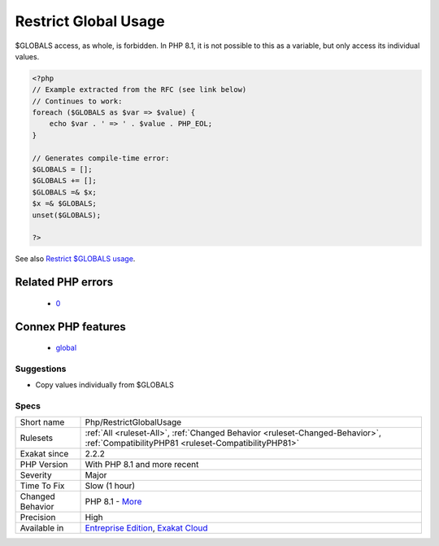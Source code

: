 .. _php-restrictglobalusage:

.. _restrict-global-usage:

Restrict Global Usage
+++++++++++++++++++++

.. meta::
	:description:
		Restrict Global Usage: $GLOBALS access, as whole, is forbidden.
	:twitter:card: summary_large_image
	:twitter:site: @exakat
	:twitter:title: Restrict Global Usage
	:twitter:description: Restrict Global Usage: $GLOBALS access, as whole, is forbidden
	:twitter:creator: @exakat
	:twitter:image:src: https://www.exakat.io/wp-content/uploads/2020/06/logo-exakat.png
	:og:image: https://www.exakat.io/wp-content/uploads/2020/06/logo-exakat.png
	:og:title: Restrict Global Usage
	:og:type: article
	:og:description: $GLOBALS access, as whole, is forbidden
	:og:url: https://exakat.readthedocs.io/en/latest/Reference/Rules/Restrict Global Usage.html
	:og:locale: en
$GLOBALS access, as whole, is forbidden. In PHP 8.1, it is not possible to this as a variable, but only access its individual values.

.. code-block:: php
   
   <?php
   // Example extracted from the RFC (see link below)
   // Continues to work:
   foreach ($GLOBALS as $var => $value) {
       echo $var . ' => ' . $value . PHP_EOL;
   }
   
   // Generates compile-time error:
   $GLOBALS = [];
   $GLOBALS += [];
   $GLOBALS =& $x;
   $x =& $GLOBALS;
   unset($GLOBALS);
   
   ?>

See also `Restrict $GLOBALS usage <https://wiki.php.net/rfc/restrict_globals_usage>`_.

Related PHP errors 
-------------------

  + `0 <https://php-errors.readthedocs.io/en/latest/messages/%24GLOBALS+can+only+be+modified+using+the+%24GLOBALS%5B%24name%5D+%3D+%24value+syntax.html>`_



Connex PHP features
-------------------

  + `global <https://php-dictionary.readthedocs.io/en/latest/dictionary/global.ini.html>`_


Suggestions
___________

* Copy values individually from $GLOBALS




Specs
_____

+------------------+--------------------------------------------------------------------------------------------------------------------------------------+
| Short name       | Php/RestrictGlobalUsage                                                                                                              |
+------------------+--------------------------------------------------------------------------------------------------------------------------------------+
| Rulesets         | :ref:`All <ruleset-All>`, :ref:`Changed Behavior <ruleset-Changed-Behavior>`, :ref:`CompatibilityPHP81 <ruleset-CompatibilityPHP81>` |
+------------------+--------------------------------------------------------------------------------------------------------------------------------------+
| Exakat since     | 2.2.2                                                                                                                                |
+------------------+--------------------------------------------------------------------------------------------------------------------------------------+
| PHP Version      | With PHP 8.1 and more recent                                                                                                         |
+------------------+--------------------------------------------------------------------------------------------------------------------------------------+
| Severity         | Major                                                                                                                                |
+------------------+--------------------------------------------------------------------------------------------------------------------------------------+
| Time To Fix      | Slow (1 hour)                                                                                                                        |
+------------------+--------------------------------------------------------------------------------------------------------------------------------------+
| Changed Behavior | PHP 8.1 - `More <https://php-changed-behaviors.readthedocs.io/en/latest/behavior/GLOBALSAssignement.html>`__                         |
+------------------+--------------------------------------------------------------------------------------------------------------------------------------+
| Precision        | High                                                                                                                                 |
+------------------+--------------------------------------------------------------------------------------------------------------------------------------+
| Available in     | `Entreprise Edition <https://www.exakat.io/entreprise-edition>`_, `Exakat Cloud <https://www.exakat.io/exakat-cloud/>`_              |
+------------------+--------------------------------------------------------------------------------------------------------------------------------------+


